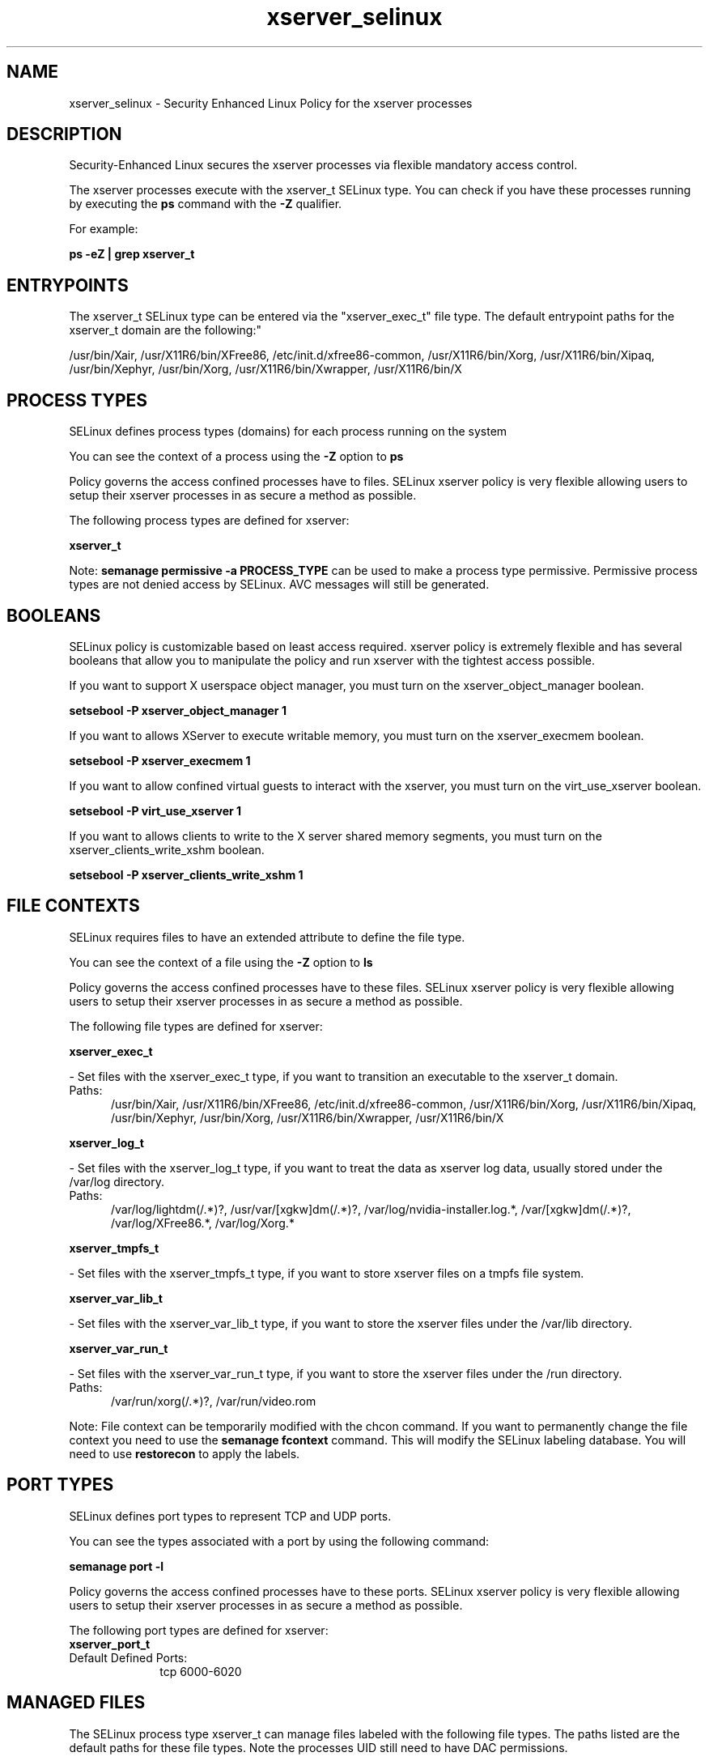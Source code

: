 .TH  "xserver_selinux"  "8"  "xserver" "dwalsh@redhat.com" "xserver SELinux Policy documentation"
.SH "NAME"
xserver_selinux \- Security Enhanced Linux Policy for the xserver processes
.SH "DESCRIPTION"

Security-Enhanced Linux secures the xserver processes via flexible mandatory access control.

The xserver processes execute with the xserver_t SELinux type. You can check if you have these processes running by executing the \fBps\fP command with the \fB\-Z\fP qualifier. 

For example:

.B ps -eZ | grep xserver_t


.SH "ENTRYPOINTS"

The xserver_t SELinux type can be entered via the "xserver_exec_t" file type.  The default entrypoint paths for the xserver_t domain are the following:"

/usr/bin/Xair, /usr/X11R6/bin/XFree86, /etc/init\.d/xfree86-common, /usr/X11R6/bin/Xorg, /usr/X11R6/bin/Xipaq, /usr/bin/Xephyr, /usr/bin/Xorg, /usr/X11R6/bin/Xwrapper, /usr/X11R6/bin/X
.SH PROCESS TYPES
SELinux defines process types (domains) for each process running on the system
.PP
You can see the context of a process using the \fB\-Z\fP option to \fBps\bP
.PP
Policy governs the access confined processes have to files. 
SELinux xserver policy is very flexible allowing users to setup their xserver processes in as secure a method as possible.
.PP 
The following process types are defined for xserver:

.EX
.B xserver_t 
.EE
.PP
Note: 
.B semanage permissive -a PROCESS_TYPE 
can be used to make a process type permissive. Permissive process types are not denied access by SELinux. AVC messages will still be generated.

.SH BOOLEANS
SELinux policy is customizable based on least access required.  xserver policy is extremely flexible and has several booleans that allow you to manipulate the policy and run xserver with the tightest access possible.


.PP
If you want to support X userspace object manager, you must turn on the xserver_object_manager boolean.

.EX
.B setsebool -P xserver_object_manager 1
.EE

.PP
If you want to allows XServer to execute writable memory, you must turn on the xserver_execmem boolean.

.EX
.B setsebool -P xserver_execmem 1
.EE

.PP
If you want to allow confined virtual guests to interact with the xserver, you must turn on the virt_use_xserver boolean.

.EX
.B setsebool -P virt_use_xserver 1
.EE

.PP
If you want to allows clients to write to the X server shared memory segments, you must turn on the xserver_clients_write_xshm boolean.

.EX
.B setsebool -P xserver_clients_write_xshm 1
.EE

.SH FILE CONTEXTS
SELinux requires files to have an extended attribute to define the file type. 
.PP
You can see the context of a file using the \fB\-Z\fP option to \fBls\bP
.PP
Policy governs the access confined processes have to these files. 
SELinux xserver policy is very flexible allowing users to setup their xserver processes in as secure a method as possible.
.PP 
The following file types are defined for xserver:


.EX
.PP
.B xserver_exec_t 
.EE

- Set files with the xserver_exec_t type, if you want to transition an executable to the xserver_t domain.

.br
.TP 5
Paths: 
/usr/bin/Xair, /usr/X11R6/bin/XFree86, /etc/init\.d/xfree86-common, /usr/X11R6/bin/Xorg, /usr/X11R6/bin/Xipaq, /usr/bin/Xephyr, /usr/bin/Xorg, /usr/X11R6/bin/Xwrapper, /usr/X11R6/bin/X

.EX
.PP
.B xserver_log_t 
.EE

- Set files with the xserver_log_t type, if you want to treat the data as xserver log data, usually stored under the /var/log directory.

.br
.TP 5
Paths: 
/var/log/lightdm(/.*)?, /usr/var/[xgkw]dm(/.*)?, /var/log/nvidia-installer\.log.*, /var/[xgkw]dm(/.*)?, /var/log/XFree86.*, /var/log/Xorg.*

.EX
.PP
.B xserver_tmpfs_t 
.EE

- Set files with the xserver_tmpfs_t type, if you want to store xserver files on a tmpfs file system.


.EX
.PP
.B xserver_var_lib_t 
.EE

- Set files with the xserver_var_lib_t type, if you want to store the xserver files under the /var/lib directory.


.EX
.PP
.B xserver_var_run_t 
.EE

- Set files with the xserver_var_run_t type, if you want to store the xserver files under the /run directory.

.br
.TP 5
Paths: 
/var/run/xorg(/.*)?, /var/run/video.rom

.PP
Note: File context can be temporarily modified with the chcon command.  If you want to permanently change the file context you need to use the 
.B semanage fcontext 
command.  This will modify the SELinux labeling database.  You will need to use
.B restorecon
to apply the labels.

.SH PORT TYPES
SELinux defines port types to represent TCP and UDP ports. 
.PP
You can see the types associated with a port by using the following command: 

.B semanage port -l

.PP
Policy governs the access confined processes have to these ports. 
SELinux xserver policy is very flexible allowing users to setup their xserver processes in as secure a method as possible.
.PP 
The following port types are defined for xserver:

.EX
.TP 5
.B xserver_port_t 
.TP 10
.EE


Default Defined Ports:
tcp 6000-6020
.EE
.SH "MANAGED FILES"

The SELinux process type xserver_t can manage files labeled with the following file types.  The paths listed are the default paths for these file types.  Note the processes UID still need to have DAC permissions.

.br
.B bluetooth_helper_tmpfs_t


.br
.B chrome_sandbox_tmpfs_t


.br
.B consolekit_tmpfs_t


.br
.B games_tmpfs_t


.br
.B gpg_pinentry_tmpfs_t


.br
.B mozilla_tmpfs_t


.br
.B mplayer_tmpfs_t


.br
.B mtrr_device_t

	/dev/cpu/mtrr
.br

.br
.B pulseaudio_tmpfs_t


.br
.B rhgb_tmpfs_t


.br
.B sandbox_xserver_tmpfs_t


.br
.B security_t

	/selinux
.br

.br
.B ssh_tmpfs_t


.br
.B sysfs_t

	/sys(/.*)?
.br

.br
.B tmpfs_t

	/dev/shm
.br
	/lib/udev/devices/shm
.br
	/usr/lib/udev/devices/shm
.br

.br
.B tvtime_tmpfs_t


.br
.B user_fonts_cache_t

	/root/\.fontconfig(/.*)?
.br
	/root/\.fonts/auto(/.*)?
.br
	/root/\.fonts\.cache-.*
.br
	/home/[^/]*/\.fontconfig(/.*)?
.br
	/home/[^/]*/\.fonts/auto(/.*)?
.br
	/home/[^/]*/\.fonts\.cache-.*
.br
	/home/dwalsh/\.fontconfig(/.*)?
.br
	/home/dwalsh/\.fonts/auto(/.*)?
.br
	/home/dwalsh/\.fonts\.cache-.*
.br
	/var/lib/xguest/home/xguest/\.fontconfig(/.*)?
.br
	/var/lib/xguest/home/xguest/\.fonts/auto(/.*)?
.br
	/var/lib/xguest/home/xguest/\.fonts\.cache-.*
.br

.br
.B user_tmpfs_t

	/dev/shm/mono.*
.br
	/dev/shm/pulse-shm.*
.br

.br
.B vmware_tmpfs_t


.br
.B wireshark_tmpfs_t


.br
.B xdm_log_t

	/var/log/[mg]dm(/.*)?
.br
	/var/log/[mkwx]dm\.log.*
.br
	/var/log/lxdm\.log.*
.br
	/var/log/slim\.log
.br

.br
.B xdm_tmp_t

	/tmp/\.X11-unix(/.*)?
.br
	/tmp/\.ICE-unix(/.*)?
.br
	/tmp/\.X0-lock
.br

.br
.B xdm_tmpfs_t


.br
.B xkb_var_lib_t

	/var/lib/xkb(/.*)?
.br
	/usr/X11R6/lib/X11/xkb/.*
.br
	/usr/X11R6/lib/X11/xkb
.br

.br
.B xserver_log_t

	/var/[xgkw]dm(/.*)?
.br
	/usr/var/[xgkw]dm(/.*)?
.br
	/var/log/Xorg.*
.br
	/var/log/XFree86.*
.br
	/var/log/lightdm(/.*)?
.br
	/var/log/nvidia-installer\.log.*
.br

.br
.B xserver_tmpfs_t


.br
.B xserver_var_lib_t

	/var/lib/xorg(/.*)?
.br

.br
.B xserver_var_run_t

	/var/run/xorg(/.*)?
.br
	/var/run/video.rom
.br

.SH NSSWITCH DOMAIN

.PP
If you want to allow users to resolve user passwd entries directly from ldap rather then using a sssd serve for the xserver_t, you must turn on the authlogin_nsswitch_use_ldap boolean.

.EX
.B setsebool -P authlogin_nsswitch_use_ldap 1
.EE

.PP
If you want to allow confined applications to run with kerberos for the xserver_t, you must turn on the kerberos_enabled boolean.

.EX
.B setsebool -P kerberos_enabled 1
.EE

.SH "COMMANDS"
.B semanage fcontext
can also be used to manipulate default file context mappings.
.PP
.B semanage permissive
can also be used to manipulate whether or not a process type is permissive.
.PP
.B semanage module
can also be used to enable/disable/install/remove policy modules.

.B semanage port
can also be used to manipulate the port definitions

.B semanage boolean
can also be used to manipulate the booleans

.PP
.B system-config-selinux 
is a GUI tool available to customize SELinux policy settings.

.SH AUTHOR	
This manual page was auto-generated by genman.py.

.SH "SEE ALSO"
selinux(8), xserver(8), semanage(8), restorecon(8), chcon(1)
, setsebool(8)